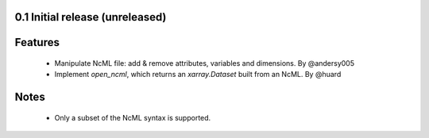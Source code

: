 0.1 Initial release (unreleased)
================================

Features
========
  - Manipulate NcML file: add & remove attributes, variables and dimensions. By @andersy005
  - Implement `open_ncml`, which returns an `xarray.Dataset` built from an NcML. By @huard

Notes
=====
  - Only a subset of the NcML syntax is supported.
